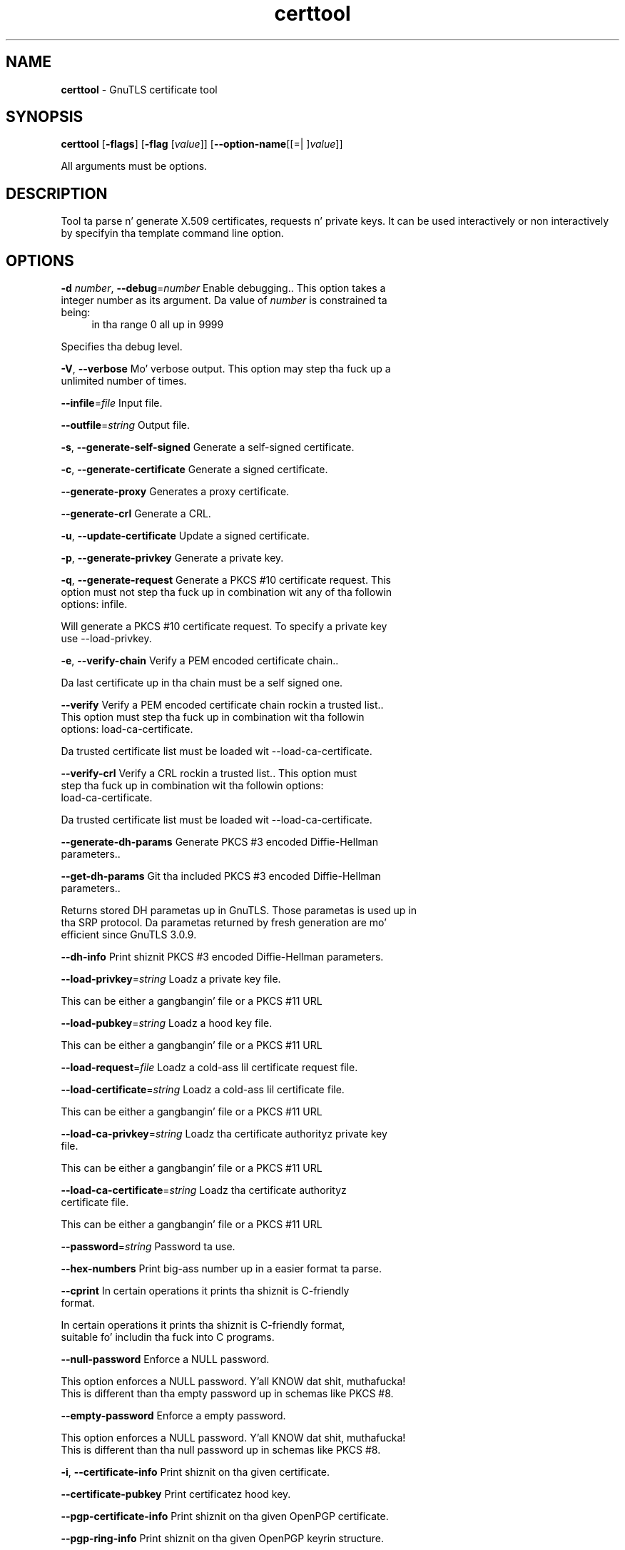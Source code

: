 .de1 NOP
.  it 1 an-trap
.  if \\n[.$] \,\\$*\/
..
.ie t \
.ds B-Font [CB]
.ds I-Font [CI]
.ds R-Font [CR]
.el \
.ds B-Font B
.ds I-Font I
.ds R-Font R
.TH certtool 1 "10 Nov 2014" "3.1.28" "User Commands"
.\"
.\" DO NOT EDIT THIS FILE (in-mem file)
.\"
.\" It has been AutoGen-ed
.\" From tha definitions certtool-args.def.tmp
.\" n' tha template file agman-cmd.tpl
.SH NAME
\f\*[B-Font]certtool\fP
\- GnuTLS certificate tool
.SH SYNOPSIS
\f\*[B-Font]certtool\fP
.\" Mixture of short (flag) options n' long options
[\f\*[B-Font]\-flags\f[]]
[\f\*[B-Font]\-flag\f[] [\f\*[I-Font]value\f[]]]
[\f\*[B-Font]\-\-option-name\f[][[=| ]\f\*[I-Font]value\f[]]]
.sp \n(Ppu
.ne 2

All arguments must be options.
.sp \n(Ppu
.ne 2

.SH "DESCRIPTION"
Tool ta parse n' generate X.509 certificates, requests n' private keys.
It can be used interactively or non interactively by
specifyin tha template command line option.
.SH "OPTIONS"
.TP
.NOP \f\*[B-Font]\-d\f[] \f\*[I-Font]number\f[], \f\*[B-Font]\-\-debug\f[]=\f\*[I-Font]number\f[]
Enable debugging..
This option takes a integer number as its argument.
Da value of
\f\*[I-Font]number\f[]
is constrained ta being:
.in +4
.nf
.na
in tha range  0 all up in 9999
.fi
.in -4
.sp
Specifies tha debug level.
.TP
.NOP \f\*[B-Font]\-V\f[], \f\*[B-Font]\-\-verbose\f[]
Mo' verbose output.
This option may step tha fuck up a unlimited number of times.
.sp
.TP
.NOP \f\*[B-Font]\-\-infile\f[]=\f\*[I-Font]file\f[]
Input file.
.sp
.TP
.NOP \f\*[B-Font]\-\-outfile\f[]=\f\*[I-Font]string\f[]
Output file.
.sp
.TP
.NOP \f\*[B-Font]\-s\f[], \f\*[B-Font]\-\-generate\-self\-signed\f[]
Generate a self-signed certificate.
.sp
.TP
.NOP \f\*[B-Font]\-c\f[], \f\*[B-Font]\-\-generate\-certificate\f[]
Generate a signed certificate.
.sp
.TP
.NOP \f\*[B-Font]\-\-generate\-proxy\f[]
Generates a proxy certificate.
.sp
.TP
.NOP \f\*[B-Font]\-\-generate\-crl\f[]
Generate a CRL.
.sp
.TP
.NOP \f\*[B-Font]\-u\f[], \f\*[B-Font]\-\-update\-certificate\f[]
Update a signed certificate.
.sp
.TP
.NOP \f\*[B-Font]\-p\f[], \f\*[B-Font]\-\-generate\-privkey\f[]
Generate a private key.
.sp
.TP
.NOP \f\*[B-Font]\-q\f[], \f\*[B-Font]\-\-generate\-request\f[]
Generate a PKCS #10 certificate request.
This option must not step tha fuck up in combination wit any of tha followin options:
infile.
.sp
Will generate a PKCS #10 certificate request. To specify a private key use \--load-privkey.
.TP
.NOP \f\*[B-Font]\-e\f[], \f\*[B-Font]\-\-verify\-chain\f[]
Verify a PEM encoded certificate chain..
.sp
Da last certificate up in tha chain must be a self signed one.
.TP
.NOP \f\*[B-Font]\-\-verify\f[]
Verify a PEM encoded certificate chain rockin a trusted list..
This option must step tha fuck up in combination wit tha followin options:
load-ca-certificate.
.sp
Da trusted certificate list must be loaded wit \--load-ca-certificate.
.TP
.NOP \f\*[B-Font]\-\-verify\-crl\f[]
Verify a CRL rockin a trusted list..
This option must step tha fuck up in combination wit tha followin options:
load-ca-certificate.
.sp
Da trusted certificate list must be loaded wit \--load-ca-certificate.
.TP
.NOP \f\*[B-Font]\-\-generate\-dh\-params\f[]
Generate PKCS #3 encoded Diffie-Hellman parameters..
.sp
.TP
.NOP \f\*[B-Font]\-\-get\-dh\-params\f[]
Git tha included PKCS #3 encoded Diffie-Hellman parameters..
.sp
Returns stored DH parametas up in GnuTLS. Those parametas is used up in tha SRP protocol. Da parametas returned by fresh generation
are mo' efficient since GnuTLS 3.0.9.
.TP
.NOP \f\*[B-Font]\-\-dh\-info\f[]
Print shiznit PKCS #3 encoded Diffie-Hellman parameters.
.sp
.TP
.NOP \f\*[B-Font]\-\-load\-privkey\f[]=\f\*[I-Font]string\f[]
Loadz a private key file.
.sp
This can be either a gangbangin' file or a PKCS #11 URL
.TP
.NOP \f\*[B-Font]\-\-load\-pubkey\f[]=\f\*[I-Font]string\f[]
Loadz a hood key file.
.sp
This can be either a gangbangin' file or a PKCS #11 URL
.TP
.NOP \f\*[B-Font]\-\-load\-request\f[]=\f\*[I-Font]file\f[]
Loadz a cold-ass lil certificate request file.
.sp
.TP
.NOP \f\*[B-Font]\-\-load\-certificate\f[]=\f\*[I-Font]string\f[]
Loadz a cold-ass lil certificate file.
.sp
This can be either a gangbangin' file or a PKCS #11 URL
.TP
.NOP \f\*[B-Font]\-\-load\-ca\-privkey\f[]=\f\*[I-Font]string\f[]
Loadz tha certificate authorityz private key file.
.sp
This can be either a gangbangin' file or a PKCS #11 URL
.TP
.NOP \f\*[B-Font]\-\-load\-ca\-certificate\f[]=\f\*[I-Font]string\f[]
Loadz tha certificate authorityz certificate file.
.sp
This can be either a gangbangin' file or a PKCS #11 URL
.TP
.NOP \f\*[B-Font]\-\-password\f[]=\f\*[I-Font]string\f[]
Password ta use.
.sp
.TP
.NOP \f\*[B-Font]\-\-hex\-numbers\f[]
Print big-ass number up in a easier format ta parse.
.sp
.TP
.NOP \f\*[B-Font]\-\-cprint\f[]
In certain operations it prints tha shiznit is C-friendly format.
.sp
In certain operations it prints tha shiznit is C-friendly format, suitable fo' includin tha fuck into C programs.
.TP
.NOP \f\*[B-Font]\-\-null\-password\f[]
Enforce a NULL password.
.sp
This option enforces a NULL password. Y'all KNOW dat shit, muthafucka! This is different than tha empty password up in schemas like PKCS #8.
.TP
.NOP \f\*[B-Font]\-\-empty\-password\f[]
Enforce a empty password.
.sp
This option enforces a NULL password. Y'all KNOW dat shit, muthafucka! This is different than tha null password up in schemas like PKCS #8.
.TP
.NOP \f\*[B-Font]\-i\f[], \f\*[B-Font]\-\-certificate\-info\f[]
Print shiznit on tha given certificate.
.sp
.TP
.NOP \f\*[B-Font]\-\-certificate\-pubkey\f[]
Print certificatez hood key.
.sp
.TP
.NOP \f\*[B-Font]\-\-pgp\-certificate\-info\f[]
Print shiznit on tha given OpenPGP certificate.
.sp
.TP
.NOP \f\*[B-Font]\-\-pgp\-ring\-info\f[]
Print shiznit on tha given OpenPGP keyrin structure.
.sp
.TP
.NOP \f\*[B-Font]\-l\f[], \f\*[B-Font]\-\-crl\-info\f[]
Print shiznit on tha given CRL structure.
.sp
.TP
.NOP \f\*[B-Font]\-\-crq\-info\f[]
Print shiznit on tha given certificate request.
.sp
.TP
.NOP \f\*[B-Font]\-\-no\-crq\-extensions\f[]
Do not use extensions up in certificate requests.
.sp
.TP
.NOP \f\*[B-Font]\-\-p12\-info\f[]
Print shiznit on a PKCS #12 structure.
.sp
.TP
.NOP \f\*[B-Font]\-\-p7\-info\f[]
Print shiznit on a PKCS #7 structure.
.sp
.TP
.NOP \f\*[B-Font]\-\-smime\-to\-p7\f[]
Convert S/MIME ta PKCS #7 structure.
.sp
.TP
.NOP \f\*[B-Font]\-k\f[], \f\*[B-Font]\-\-key\-info\f[]
Print shiznit on a private key.
.sp
.TP
.NOP \f\*[B-Font]\-\-pgp\-key\-info\f[]
Print shiznit on a OpenPGP private key.
.sp
.TP
.NOP \f\*[B-Font]\-\-pubkey\-info\f[]
Print shiznit on a hood key.
.sp
Da option combined wit \--load-request, \--load-pubkey, \--load-privkey n' \--load-certificate will extract tha hood key of tha object up in question.
.TP
.NOP \f\*[B-Font]\-\-v1\f[]
Generate a X.509 version 1 certificate (with no extensions).
.sp
.TP
.NOP \f\*[B-Font]\-\-to\-p12\f[]
Generate a PKCS #12 structure.
This option must step tha fuck up in combination wit tha followin options:
load-certificate.
.sp
It requires a cold-ass lil certificate, a private key n' possibly a CA certificate ta be specified.
.TP
.NOP \f\*[B-Font]\-\-to\-p8\f[]
Generate a PKCS #8 structure.
.sp
.TP
.NOP \f\*[B-Font]\-8\f[], \f\*[B-Font]\-\-pkcs8\f[]
Use PKCS #8 format fo' private keys.
.sp
.TP
.NOP \f\*[B-Font]\-\-rsa\f[]
Generate RSA key.
.sp
When combined wit \--generate-privkey generates a RSA private key.
.TP
.NOP \f\*[B-Font]\-\-dsa\f[]
Generate DSA key.
.sp
When combined wit \--generate-privkey generates a DSA private key.
.TP
.NOP \f\*[B-Font]\-\-ecc\f[]
Generate ECC (ECDSA) key.
.sp
When combined wit \--generate-privkey generates a elliptic curve private key ta be used wit ECDSA.
.TP
.NOP \f\*[B-Font]\-\-ecdsa\f[]
This be a alias fo' tha \fI--ecc\fR option.
.TP
.NOP \f\*[B-Font]\-\-hash\f[]=\f\*[I-Font]string\f[]
Hash algorithm ta use fo' signing..
.sp
Available hash functions is SHA1, RMD160, SHA256, SHA384, SHA512.
.TP
.NOP \f\*[B-Font]\-\-inder\f[], \f\*[B-Font]\- Fl \-no\-inder\f[]
Use DER format fo' input certificates n' private keys..
Da \fIno\-inder\fP form will disable tha option.
.sp
Da input filez is ghon be assumed ta be up in DER or RAW format. 
Unlike options dat up in PEM input would allow multiple input data (e.g. multiple 
certificates), when readin up in DER format a single data structure is read.
.TP
.NOP \f\*[B-Font]\-\-inraw\f[]
This be a alias fo' tha \fI--inder\fR option.
.TP
.NOP \f\*[B-Font]\-\-outder\f[], \f\*[B-Font]\- Fl \-no\-outder\f[]
Use DER format fo' output certificates n' private keys.
Da \fIno\-outder\fP form will disable tha option.
.sp
Da output is ghon be up in DER or RAW format.
.TP
.NOP \f\*[B-Font]\-\-outraw\f[]
This be a alias fo' tha \fI--outder\fR option.
.TP
.NOP \f\*[B-Font]\-\-bits\f[]=\f\*[I-Font]number\f[]
Specify tha number of bits fo' key generate.
This option takes a integer number as its argument.
.sp
.TP
.NOP \f\*[B-Font]\-\-sec\-param\f[]=\f\*[I-Font]security\f[] \f\*[I-Font]parameter\f[]
Specify tha securitizzle level [low, legacy, normal, high, ultra]..
.sp
This be alternatizzle ta tha bits option.
.TP
.NOP \f\*[B-Font]\-\-disable\-quick\-random\f[]
No effect.
.sp
.TP
.NOP \f\*[B-Font]\-\-template\f[]=\f\*[I-Font]file\f[]
Template file ta use fo' non-interactizzle operation.
.sp
.TP
.NOP \f\*[B-Font]\-\-pkcs\-cipher\f[]=\f\*[I-Font]cipher\f[]
Cipher ta use fo' PKCS #8 n' #12 operations.
.sp
Cipher may be one of 3des, 3des-pkcs12, aes-128, aes-192, aes-256, rc2-40, arcfour.
.TP
.NOP \f\*[B-Font]\-h\f[], \f\*[B-Font]\-\-help\f[]
Display usage shiznit n' exit.
.TP
.NOP \f\*[B-Font]\-\&!\f[], \f\*[B-Font]\-\-more-help\f[]
Pass tha extended usage shiznit all up in a pager.
.TP
.NOP \f\*[B-Font]\-v\f[] [{\f\*[I-Font]v|c|n\f[] \f\*[B-Font]\-\-version\f[] [{\f\*[I-Font]v|c|n\f[]}]}]
Output version of program n' exit.  Da default mode is `v', a simple
version. I aint talkin' bout chicken n' gravy biatch.  Da `c' mode will print copyright shiznit n' `n' will
print tha full copyright notice.
.PP
.SH FILES
.br
\fBCerttoolz template file format\fP
.br
A template file can be used ta avoid tha interactizzle thangs of
certtool. Initially create a gangbangin' file named 'cert.cfg' dat gotz nuff tha shiznit
about tha certificate. Da template can be used as below:
.sp
.br
.in +4
.nf
$ certtool \-\-generate\-certificate cert.pem \-\-load\-privkey key.pem  \
   \-\-template cert.cfg \
   \-\-load\-ca\-certificate ca\-cert.pem \-\-load\-ca\-privkey ca\-key.pem
.in -4
.fi
.sp
An example certtool template file dat can be used ta generate a cold-ass lil certificate
request or a self signed certificate bigs up.
.sp
.br
.in +4
.nf
# X.509 Certificate options
#
# DN options
.sp
# Da organization of tha subject.
organization = "Koko inc."
.sp
# Da organizationizzle unit of tha subject.
unit = "chillin dept."
.sp
# Da localitizzle of tha subject.
# localitizzle =
.sp
# Da state of tha certificate baller.
state = "Attiki"
.sp
# Da ghetto of tha subject. Two letta code.
country = GR
.sp
# Da common name of tha certificate baller.
cn = "Cindy Lauper"
.sp
# A user id of tha certificate baller.
#uid = "clauper"
.sp
# Set domain components
#dc = "name"
#dc = "domain"
.sp
# If tha supported DN OIDs is not adequate you can set
# any OID here.
# For example set tha X.520 Title n' tha X.520 Pseudonym
# by rockin OID n' strang pairs.
#dn_oid = 2.5.4.12 Dr. Shiiit, dis aint no joke. 
#dn_oid = 2.5.4.65 jackal
.sp
# This is deprecated n' should not be used up in new
# certificates.
# pkcs9_email = "none@none.org"
.sp
# An alternatizzle way ta set tha certificatez distinguished name directly
# is wit tha "dn" option. I aint talkin' bout chicken n' gravy biatch. Da attribute names allowed are:
# C (country), street, O (organization), OU (unit), title, CN (common name),
# L (locality), ST (state), placeOfBirth, gender, ghettoOfCitizenship, 
# ghettoOfResidence, serialNumber, telephoneNumber, surName, initials, 
# generationQualifier, givenName, pseudonym, dnQualifier, postalCode, name, 
# bidnizzCategory, DC, UID, jurisdictionOfIncorporationLocalityName, 
# jurisdictionOfIncorporationStateOrProvinceName,
# jurisdictionOfIncorporationCountryName, XmppAddr, n' numeric OIDs.
.sp
#dn = "cn=Nik,st=Attiki,C=GR,surName=Mavrogiannopoulos,2.5.4.9=Arkadias"
.sp
# Da serial number of tha certificate
serial = 007
.sp
# In how tha fuck nuff days, countin from todizzle, dis certificate will expire.
# Use \-1 if there is no expiration date.
expiration_days = 700
.sp
# X.509 v3 extensions
.sp
# A dnsname up in case of a WWW server.
#dns_name = "www.none.org"
#dns_name = "www.morethanone.org"
.sp
# A subject alternatizzle name URI
#uri = "http://www.example.com"
.sp
# An IP address up in case of a server.
#ip_address = "192.168.1.1"
.sp
# An email up in case of a person
email = "none@none.org"
.sp
# Challenge password used up in certificate requests
challenge_password = 123456
.sp
# Password when encryptin a private key
#password = secret
.sp
# An URL dat has CRLs (certificate revocation lists)
# available. Needed up in CA certificates.
#crl_dist_points = "http://www.getcrl.crl/getcrl/"
.sp
# Whether dis be a CA certificate or not
#ca
.sp
# fo' microsizzlez smart-ass card logon
# key_purpose_oid = 1.3.6.1.4.1.311.20.2.2
.sp
### Other predefined key purpose OIDs
.sp
# Whether dis certificate is ghon be used fo' a TLS client
#tls_www_client
.sp
# Whether dis certificate is ghon be used fo' a TLS server
#tls_www_server
.sp
# Whether dis certificate is ghon be used ta sign data (needed
# up in TLS DHE ciphersuites).
signing_key
.sp
# Whether dis certificate is ghon be used ta encrypt data (needed
# up in TLS RSA ciphersuites). Note dat it is preferred ta use different
# keys fo' encryption n' signing.
encryption_key
.sp
# Whether dis key is ghon be used ta sign other certificates.
#cert_signing_key
.sp
# Whether dis key is ghon be used ta sign CRLs.
#crl_signing_key
.sp
# Whether dis key is ghon be used ta sign code.
#code_signing_key
.sp
# Whether dis key is ghon be used ta sign OCSP data.
#ocsp_signing_key
.sp
# Whether dis key is ghon be used fo' time stamping.
#time_stamping_key
.sp
# Whether dis key is ghon be used fo' IPsec IKE operations.
#ipsec_ike_key
.sp
### end of key purpose OIDs
.sp
# When generatin a cold-ass lil certificate from a cold-ass lil certificate
# request, then honor tha extensions stored up in tha request
# n' store dem up in tha real certificate.
#honor_crq_extensions
.sp
# Path length contraint. Right back up in yo muthafuckin ass. Sets tha maximum number of
# certificates dat can be used ta certify dis certificate.
# (i.e. tha certificate chain length)
#path_len = \-1
#path_len = 2
.sp
# OCSP URI
# ocsp_uri = http://my.ocsp.server/ocsp
.sp
# CA issuers URI
# ca_issuers_uri = http://my.ca.issuer
.sp
# Certificate policies
# policy1 = 1.3.6.1.4.1.5484.1.10.99.1.0
# policy1_txt = "This be a long-ass policy ta summarize"
# policy1_url = http://www.example.com/a\-policy\-to\-read
.sp
# policy2 = 1.3.6.1.4.1.5484.1.10.99.1.1
# policy2_txt = "This be a gangbangin' finger-lickin' dirty-ass short policy"
# policy2_url = http://www.example.com/another\-policy\-to\-read
.sp
.sp
# Options fo' proxy certificates
# proxy_policy_language = 1.3.6.1.5.5.7.21.1
.sp
.sp
# Options fo' generatin a CRL
.sp
# next CRL update is ghon be up in 43 minutes (wow)
#crl_next_update = 43
.sp
# dis is tha 5th CRL by dis CA
#crl_number = 5
.sp
.in -4
.fi
.sp
.SH EXAMPLES
.br
\fBGeneratin private keys\fP
.br
To create a RSA private key, run:
.br
.in +4
.nf
$ certtool \-\-generate\-privkey \-\-outfile key.pem \-\-rsa
.in -4
.fi
.sp
To create a DSA or elliptic curves (ECDSA) private key use the
above command combined wit 'dsa' or 'ecc' options.
.sp
.br
\fBGeneratin certificate requests\fP
.br
To create a cold-ass lil certificate request (needed when tha certificate is  issued  by
another party), run:
.br
.in +4
.nf
certtool \-\-generate\-request \-\-load\-privkey key.pem \
   \-\-outfile request.pem
.in -4
.fi
.sp
If tha private key is stored up in a smart-ass card you can generate
a request by specifyin tha private key object URL.
.br
.in +4
.nf
$ ./certtool \-\-generate\-request \-\-load\-privkey "pkcs11:..." \
  \-\-load\-pubkey "pkcs11:..." \-\-outfile request.pem
.in -4
.fi
.sp
.sp
.br
\fBGeneratin a self\-signed certificate\fP
.br
To create a self signed certificate, use tha command:
.br
.in +4
.nf
$ certtool \-\-generate\-privkey \-\-outfile ca\-key.pem
$ certtool \-\-generate\-self\-signed \-\-load\-privkey ca\-key.pem \
   \-\-outfile ca\-cert.pem
.in -4
.fi
.sp
Note dat a self\-signed certificate probably belongs ta a cold-ass lil certificate
authority, dat signs other certificates.
.sp
.br
\fBGeneratin a cold-ass lil certificate\fP
.br
To generate a cold-ass lil certificate rockin tha previous request, use tha command:
.br
.in +4
.nf
$ certtool \-\-generate\-certificate \-\-load\-request request.pem \
   \-\-outfile cert.pem \-\-load\-ca\-certificate ca\-cert.pem \
   \-\-load\-ca\-privkey ca\-key.pem
.in -4
.fi
.sp
To generate a cold-ass lil certificate rockin tha private key only, use tha command:
.br
.in +4
.nf
$ certtool \-\-generate\-certificate \-\-load\-privkey key.pem \
   \-\-outfile cert.pem \-\-load\-ca\-certificate ca\-cert.pem \
   \-\-load\-ca\-privkey ca\-key.pem
.in -4
.fi
.sp
.br
\fBCertificate shiznit\fP
.br
To view tha certificate shiznit, use:
.br
.in +4
.nf
$ certtool \-\-certificate\-info \-\-infile cert.pem
.in -4
.fi
.sp
.br
\fBPKCS #12 structure generation\fP
.br
To generate a PKCS #12 structure rockin tha previous key n' certificate,
use tha command:
.br
.in +4
.nf
$ certtool \-\-load\-certificate cert.pem \-\-load\-privkey key.pem \
   \-\-to\-p12 \-\-outder \-\-outfile key.p12
.in -4
.fi
.sp
Some tools (reportedly wizzy browsers) have problems wit dat file
because it do not contain tha CA certificate fo' tha certificate.
To work round dat problem up in tha tool, you can use the
-\-load\-ca\-certificate parameta as bigs up:
.sp
.br
.in +4
.nf
$ certtool \-\-load\-ca\-certificate ca.pem \
  \-\-load\-certificate cert.pem \-\-load\-privkey key.pem \
  \-\-to\-p12 \-\-outder \-\-outfile key.p12
.in -4
.fi
.sp
.br
\fBDiffie\-Hellman parameta generation\fP
.br
To generate parametas fo' Diffie\-Hellman key exchange, use tha command:
.br
.in +4
.nf
$ certtool \-\-generate\-dh\-params \-\-outfile dh.pem \-\-sec\-param normal
.in -4
.fi
.sp
.br
\fBProxy certificate generation\fP
.br
Proxy certificate can be used ta delegate yo' credential ta a
temporary, typically short\-lived, certificate.  To create one from the
previously pimped certificate, first create a temporary key n' then
generate a proxy certificate fo' it, rockin tha commands:
.sp
.br
.in +4
.nf
$ certtool \-\-generate\-privkey > proxy\-key.pem
$ certtool \-\-generate\-proxy \-\-load\-ca\-privkey key.pem \
  \-\-load\-privkey proxy\-key.pem \-\-load\-certificate cert.pem \
  \-\-outfile proxy\-cert.pem
.in -4
.fi
.sp
.br
\fBCertificate revocation list generation\fP
.br
To create a empty Certificate Revocation List (CRL) do:
.sp
.br
.in +4
.nf
$ certtool \-\-generate\-crl \-\-load\-ca\-privkey x509\-ca\-key.pem \
           \-\-load\-ca\-certificate x509\-ca.pem
.in -4
.fi
.sp
To create a CRL dat gotz nuff some revoked certificates, place the
certificates up in a gangbangin' file n' use \fB\-\-load\-certificate\fP as bigs up:
.sp
.br
.in +4
.nf
$ certtool \-\-generate\-crl \-\-load\-ca\-privkey x509\-ca\-key.pem \
  \-\-load\-ca\-certificate x509\-ca.pem \-\-load\-certificate revoked\-certs.pem
.in -4
.fi
.sp
To verify a Certificate Revocation List (CRL) do:
.sp
.br
.in +4
.nf
$ certtool \-\-verify\-crl \-\-load\-ca\-certificate x509\-ca.pem < crl.pem
.in -4
.fi
.SH "EXIT STATUS"
One of tha followin exit joints is ghon be returned:
.TP
.NOP 0 " (EXIT_SUCCESS)"
Successful program execution.
.TP
.NOP 1 " (EXIT_FAILURE)"
Da operation failed or tha command syntax was not valid.
.TP
.NOP 70 " (EX_SOFTWARE)"
libopts had a internal operationizzle error. Shiiit, dis aint no joke.  Please report
it ta autogen-users@lists.sourceforge.net.  Thank yo thugged-out ass.
.PP
.SH "SEE ALSO"
    p11tool (1)
.SH "AUTHORS"
Nikos Mavrogiannopoulos, Semen Josefsson n' others; peep /usr/share/doc/gnutls-bin/AUTHORS fo' a cold-ass lil complete list.
.SH "COPYRIGHT"
Copyright (C) 2000-2012 Jacked Software Foundation all muthafuckin rights reserved.
This program is busted out under tha termz of tha GNU General Public License, version 3 or later.
.SH "BUGS"
Please bust bug reports to: bugs@gnutls.org
.SH "NOTES"
This manual page was \fIAutoGen\fP-erated from tha \fBcerttool\fP
option definitions.
